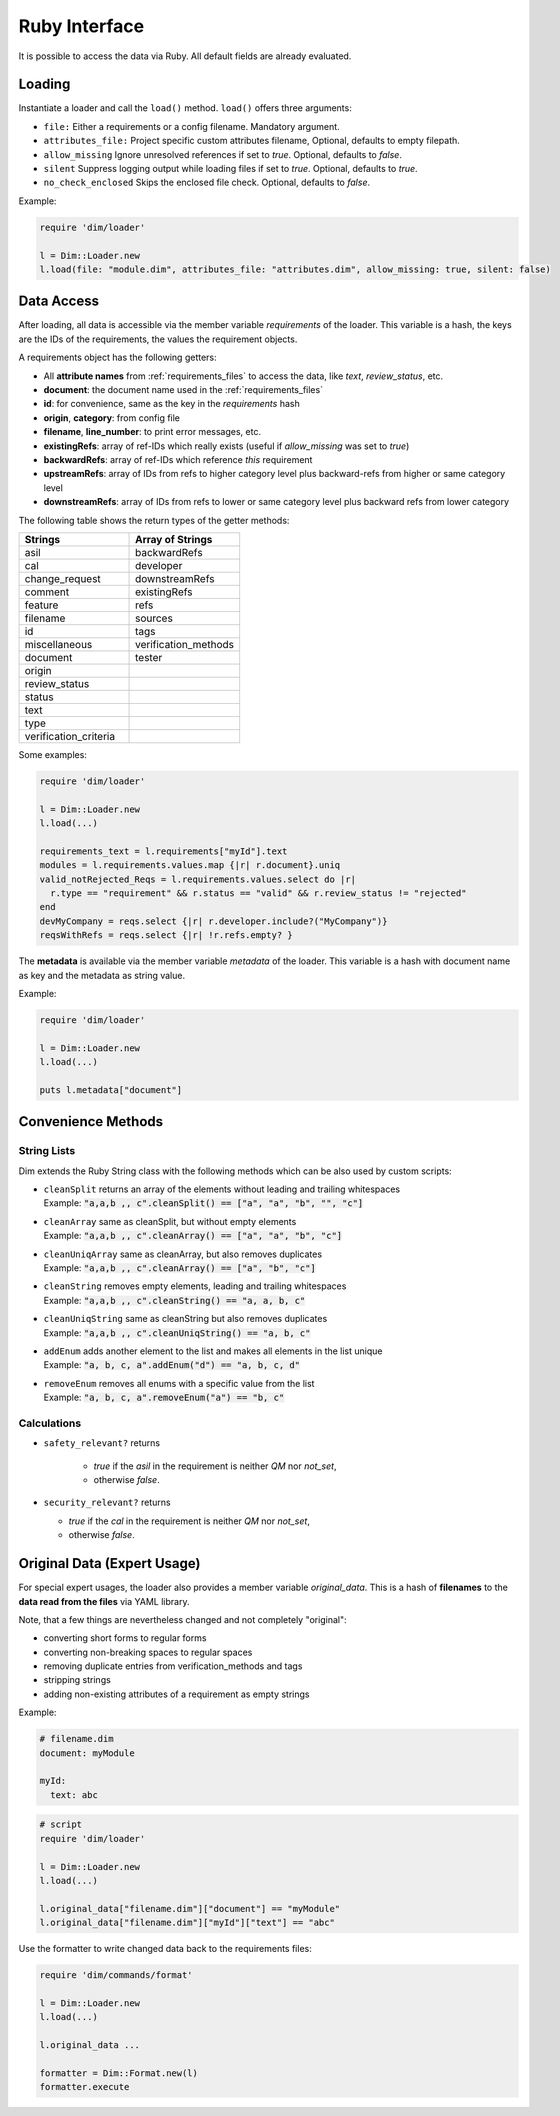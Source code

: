 .. _ruby_interface:

Ruby Interface
==============

It is possible to access the data via Ruby. All default fields are already evaluated.

Loading
-------

Instantiate a loader and call the ``load()`` method. ``load()`` offers three arguments:

- ``file:`` Either a requirements or a config filename. Mandatory argument.
- ``attributes_file:`` Project specific custom attributes filename, Optional, defaults to empty filepath.
- ``allow_missing`` Ignore unresolved references if set to *true*. Optional, defaults to *false*.
- ``silent`` Suppress logging output while loading files if set to *true*. Optional, defaults to
  *true*.
- ``no_check_enclosed`` Skips the enclosed file check. Optional, defaults to *false*.

Example:

.. code-block:: ruby

    require 'dim/loader'

    l = Dim::Loader.new
    l.load(file: "module.dim", attributes_file: "attributes.dim", allow_missing: true, silent: false)

.. _data_access:

Data Access
-----------

After loading, all data is accessible via the member variable *requirements* of the loader. This
variable is a hash, the keys are the IDs of the requirements, the values the requirement objects.

A requirements object has the following getters:

- All **attribute names** from :ref:`requirements_files` to access the data, like *text*,
  *review_status*, etc.
- **document**: the document name used in the :ref:`requirements_files`
- **id**: for convenience, same as the key in the *requirements* hash
- **origin**, **category**: from config file
- **filename**, **line_number**: to print error messages, etc.
- **existingRefs**: array of ref-IDs which really exists (useful if `allow_missing` was set to
  *true*)
- **backwardRefs**: array of ref-IDs which reference *this* requirement
- **upstreamRefs**: array of IDs from refs to higher category level plus
  backward-refs from higher or same category level
- **downstreamRefs**: array of IDs from refs to lower or same category level plus
  backward refs from lower category

The following table shows the return types of the getter methods:

.. list-table::
   :widths: 50, 50
   :header-rows: 1

   * - Strings
     - Array of Strings
   * - asil
     - backwardRefs
   * - cal
     - developer
   * - change_request
     - downstreamRefs
   * - comment
     - existingRefs
   * - feature
     - refs
   * - filename
     - sources
   * - id
     - tags
   * - miscellaneous
     - verification_methods
   * - document
     - tester
   * - origin
     -
   * - review_status
     -
   * - status
     -
   * - text
     -
   * - type
     -
   * - verification_criteria
     -

Some examples:

.. code-block:: ruby

    require 'dim/loader'

    l = Dim::Loader.new
    l.load(...)

    requirements_text = l.requirements["myId"].text
    modules = l.requirements.values.map {|r| r.document}.uniq
    valid_notRejected_Reqs = l.requirements.values.select do |r|
      r.type == "requirement" && r.status == "valid" && r.review_status != "rejected"
    end
    devMyCompany = reqs.select {|r| r.developer.include?("MyCompany")}
    reqsWithRefs = reqs.select {|r| !r.refs.empty? }

The **metadata** is available via the member variable *metadata* of the loader.
This variable is a hash with document name as key and the metadata as string value.

Example:

.. code-block:: ruby

    require 'dim/loader'

    l = Dim::Loader.new
    l.load(...)

    puts l.metadata["document"]


Convenience Methods
-------------------

String Lists
++++++++++++

Dim extends the Ruby String class with the following methods which can be also used by custom
scripts:

- | ``cleanSplit`` returns an array of the elements without leading and trailing whitespaces
  | Example: :code:`"a,a,b    ,,  c".cleanSplit() == ["a", "a", "b", "", "c"]`

- | ``cleanArray`` same as cleanSplit, but without empty elements
  | Example: :code:`"a,a,b    ,,  c".cleanArray() == ["a", "a", "b", "c"]`

- | ``cleanUniqArray`` same as cleanArray, but also removes duplicates
  | Example: :code:`"a,a,b    ,,  c".cleanArray() == ["a", "b", "c"]`

- | ``cleanString`` removes empty elements, leading and trailing whitespaces
  | Example: :code:`"a,a,b    ,,  c".cleanString() == "a, a, b, c"`

- | ``cleanUniqString`` same as cleanString but also removes duplicates
  | Example: :code:`"a,a,b    ,,  c".cleanUniqString() == "a, b, c"`

- | ``addEnum`` adds another element to the list and makes all elements in the list unique
  | Example: :code:`"a, b, c, a".addEnum("d") == "a, b, c, d"`

- | ``removeEnum`` removes all enums with a specific value from the list
  | Example: :code:`"a, b, c, a".removeEnum("a") == "b, c"`

.. _convenience_calculations:

Calculations
++++++++++++

- ``safety_relevant?`` returns

   - *true* if the *asil* in the requirement is neither *QM* nor *not_set*,
   - otherwise *false*.

- ``security_relevant?`` returns

  - *true* if the *cal* in the requirement is neither *QM* nor *not_set*,
  - otherwise *false*.

.. _original_data:

Original Data (Expert Usage)
----------------------------

For special expert usages, the loader also provides a member variable *original_data*.
This is a hash of **filenames** to the **data read from the files** via YAML library.

Note, that a few things are nevertheless changed and not completely "original":

- converting short forms to regular forms
- converting  non-breaking spaces to regular spaces
- removing duplicate entries from verification_methods and tags
- stripping strings
- adding non-existing attributes of a requirement as empty strings

Example:

.. code-block:: yaml

    # filename.dim
    document: myModule

    myId:
      text: abc

.. code-block:: ruby

    # script
    require 'dim/loader'

    l = Dim::Loader.new
    l.load(...)

    l.original_data["filename.dim"]["document"] == "myModule"
    l.original_data["filename.dim"]["myId"]["text"] == "abc"

Use the formatter to write changed data back to the requirements files:

.. code-block:: ruby

    require 'dim/commands/format'

    l = Dim::Loader.new
    l.load(...)

    l.original_data ...

    formatter = Dim::Format.new(l)
    formatter.execute

